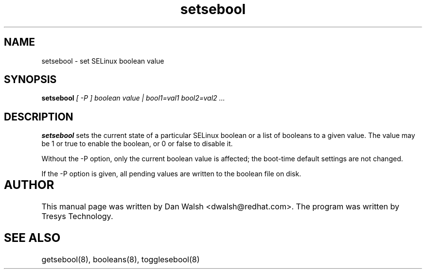 .TH "setsebool" "8" "11 Aug 2004" "dwalsh@redhat.com" "SELinux Command Line documentation"
.SH "NAME"
setsebool \- set SELinux boolean value

.SH "SYNOPSIS"
.B setsebool
.I "[ -P ] boolean value | bool1=val1 bool2=val2 ..."

.SH "DESCRIPTION"
.B setsebool 
sets the current state of a particular SELinux boolean or a list of booleans 
to a given value. The value may be 1 or true to enable the boolean, or 0 or 
false to disable it. 

Without the -P option, only the current boolean value is 
affected; the boot-time default settings 
are not changed. 

If the -P option is given, all pending values are written to
the boolean file on disk.

.SH AUTHOR	
This manual page was written by Dan Walsh <dwalsh@redhat.com>.
The program was written by Tresys Technology.

.SH "SEE ALSO"
getsebool(8), booleans(8), togglesebool(8)
